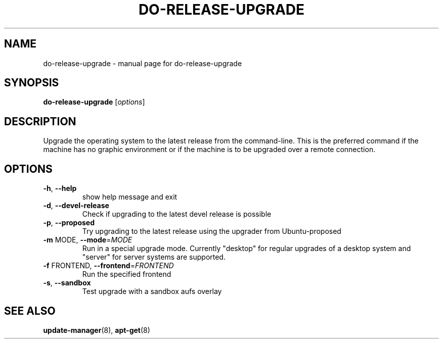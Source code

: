 .\" Generated by help2man 1.36 and edited by Willem Bogaerts.
.TH "DO-RELEASE-UPGRADE" "8" "October 2009" "" ""
.SH "NAME"
do\-release\-upgrade \- manual page for do\-release\-upgrade
.SH "SYNOPSIS"
.B do\-release\-upgrade
[\fIoptions\fR]
.SH "DESCRIPTION"
Upgrade the operating system to the latest release from the command\-line.
This is the preferred command if the machine has no graphic environment or if the machine is to be upgraded over a remote connection.
.SH "OPTIONS"
.TP 
\fB\-h\fR, \fB\-\-help\fR
show help message and exit
.TP 
\fB\-d\fR, \fB\-\-devel\-release\fR
Check if upgrading to the latest devel release is
possible
.TP 
\fB\-p\fR, \fB\-\-proposed\fR
Try upgrading to the latest release using the upgrader
from Ubuntu\-proposed
.TP 
\fB\-m\fR MODE, \fB\-\-mode\fR=\fIMODE\fR
Run in a special upgrade mode. Currently "desktop" for
regular upgrades of a desktop system and "server" for
server systems are supported.
.TP 
\fB\-f\fR FRONTEND, \fB\-\-frontend\fR=\fIFRONTEND\fR
Run the specified frontend
.TP 
\fB\-s\fR, \fB\-\-sandbox\fR
Test upgrade with a sandbox aufs overlay
.SH "SEE ALSO"
\fBupdate\-manager\fR(8), \fBapt\-get\fR(8)
